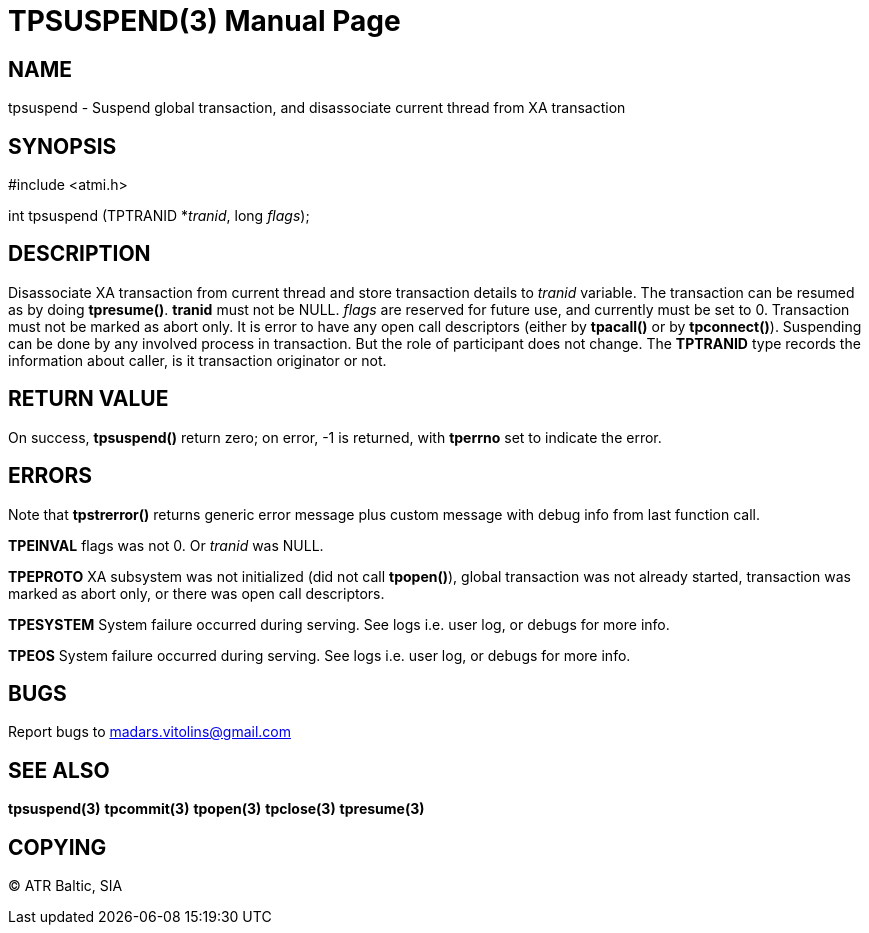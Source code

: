 TPSUSPEND(3)
============
:doctype: manpage


NAME
----
tpsuspend - Suspend global transaction, and disassociate current thread from XA transaction


SYNOPSIS
--------
#include <atmi.h>

int tpsuspend (TPTRANID *'tranid', long 'flags');

DESCRIPTION
-----------
Disassociate XA transaction from current thread and store transaction details to 'tranid' variable. The transaction can be resumed as by doing *tpresume()*. *tranid* must not be NULL. 'flags' are reserved for future use, and currently must be set to 0. Transaction must not be marked as abort only. It is error to have any open call descriptors (either by *tpacall()* or by *tpconnect()*). Suspending can be done by any involved process in transaction. But the role of participant does not change.  The *TPTRANID* type records the information about caller, is it transaction originator or not.

RETURN VALUE
------------
On success, *tpsuspend()* return zero; on error, -1 is returned, with *tperrno* set to indicate the error.


ERRORS
------
Note that *tpstrerror()* returns generic error message plus custom message with debug info from last function call.

*TPEINVAL* flags was not 0. Or 'tranid' was NULL.

*TPEPROTO* XA subsystem was not initialized (did not call *tpopen()*), global transaction was not already started, transaction was marked as abort only, or there was open call descriptors.

*TPESYSTEM* System failure occurred during serving. See logs i.e. user log, or debugs for more info.

*TPEOS* System failure occurred during serving. See logs i.e. user log, or debugs for more info.

BUGS
----
Report bugs to madars.vitolins@gmail.com

SEE ALSO
--------
*tpsuspend(3)* *tpcommit(3)* *tpopen(3)* *tpclose(3)* *tpresume(3)*

COPYING
-------
(C) ATR Baltic, SIA

